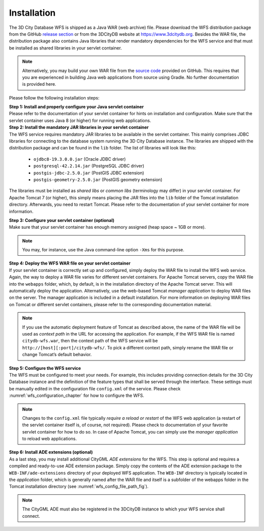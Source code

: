 .. _wfs_installation_chapter:

Installation
------------

The 3D City Database WFS is shipped as a Java WAR (web archive) file.
Please download the WFS distribution package from the GitHub
`release section <https://github.com/3dcitydb/web-feature-service/releases>`_
or from the 3DCityDB website at https://www.3dcitydb.org.
Besides the WAR file, the distribution package also contains Java libraries
that render mandatory dependencies for the WFS service and that must be
installed as shared libraries in your servlet container.

.. note::
   Alternatively, you may build your own WAR file from the `source code <https://github.com/3dcitydb/web-feature-service>`_
   provided on GitHub. This requires that you are experienced in building
   Java web applications from source using Gradle. No further documentation
   is provided here.

Please follow the following installation steps:

| **Step 1: Install and properly configure your Java servlet container**
| Please refer to the documentation of your servlet container for
 hints on installation and configuration. Make sure that the servlet
 container uses Java 8 (or higher) for running web applications.

| **Step 2: Install the mandatory JAR libraries in your servlet container**
| The WFS service requires mandatory JAR libraries to be available in
  the servlet container. This mainly comprises JDBC libraries for
  connecting to the database system running the 3D City Database instance.
  The libraries are shipped with the distribution package and can be found
  in the ``lib`` folder. The list of libraries will look like this:

    -  ``ojdbc8-19.3.0.0.jar`` (Oracle JDBC driver)

    -  ``postgresql-42.2.14.jar`` (PostgreSQL JDBC driver)

    -  ``postgis-jdbc-2.5.0.jar`` (PostGIS JDBC extension)

    -  ``postgis-geometry-2.5.0.jar`` (PostGIS geometry extension)

The libraries must be installed as *shared libs* or *common libs*
(terminology may differ) in your servlet container. For Apache Tomcat 7
(or higher), this simply means placing the JAR files into the ``lib`` folder
of the Tomcat installation directory. Afterwards, you need to restart
Tomcat. Please refer to the documentation of your servlet container for
more information.

| **Step 3: Configure your servlet container (optional)**
| Make sure that your servlet container has enough memory assigned
  (heap space ~ 1GB or more).

.. note::
  You may, for instance, use the Java command-line option ``-Xms``
  for this purpose.

| **Step 4: Deploy the WFS WAR file on your servlet container**
| If your servlet container is correctly set up and configured, simply
  deploy the WAR file to install the WFS web service. Again, the way to
  deploy a WAR file varies for different servlet containers. For Apache
  Tomcat servers, copy the WAR file into the ``webapps`` folder, which, by
  default, is in the installation directory of the Apache Tomcat server.
  This will automatically deploy the application. Alternatively, use the
  web-based Tomcat *manager application* to deploy WAR files on the
  server. The manager application is included in a default installation.
  For more information on deploying WAR files on Tomcat or different
  servlet containers, please refer to the corresponding documentation
  material.

.. note::
   If you use the automatic deployment feature of Tomcat as
   described above, the name of the WAR file will be used as *context path*
   in the URL for accessing the application. For example, if the WFS WAR
   file is named ``citydb-wfs.war``, then the context path of the WFS service
   will be ``http://[host][:port]/citydb-wfs/``. To pick a different context
   path, simply rename the WAR file or change Tomcat’s default behavior.

| **Step 5: Configure the WFS service**
| The WFS must be configured to meet your needs. For example, this
  includes providing connection details for the 3D City Database
  instance and the definition of the feature types that shall be served
  through the interface. These settings must be manually edited in the
  configuration file ``config.xml`` of the service. Please check :numref:`wfs_configuration_chapter`
  for how to configure the WFS.

.. note::
   Changes to the ``config.xml`` file typically *require a reload or
   restart* of the WFS web application (a restart of the servlet container
   itself is, of course, not required). Please check to documentation of
   your favorite servlet container for how to do so. In case of Apache
   Tomcat, you can simply use the *manager application* to reload web
   applications.

| **Step 6: Install ADE extensions (optional)**
| As a last step, you may install additional CityGML *ADE extensions*
  for the WFS. This step is optional and requires a compiled and
  ready-to-use ADE extension package. Simply copy the contents of the
  ADE extension package to the ``WEB-INF/ade-extensions`` directory of your
  deployed WFS application. The ``WEB-INF`` directory is typically located
  in the *application* folder, which is generally named after the WAR
  file and itself is a subfolder of the webapps folder in the Tomcat
  installation directory (see :numref:`wfs_config_file_path_fig`).

.. note::
   The CityGML ADE must also be registered in the 3DCityDB instance
   to which your WFS service shall connect.